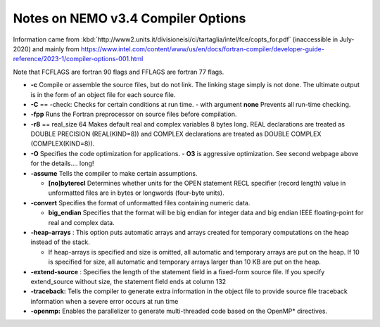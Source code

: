 Notes on NEMO v3.4 Compiler Options
===================================

Information came from
:kbd:`http://www2.units.it/divisioneisi/ci/tartaglia/intel/fce/copts_for.pdf`
(inaccessible in July-2020)
and mainly from
https://www.intel.com/content/www/us/en/docs/fortran-compiler/developer-guide-reference/2023-1/compiler-options-001.html

Note that FCFLAGS are fortran 90 flags and FFLAGS are fortran 77 flags.

* **-c** Compile or assemble the source files, but do not link. The linking stage simply is not done. The ultimate output is in the form of an object file for each source file.

* **-C** == -check: Checks for certain conditions at run time.
  - with argument **none** Prevents all run-time checking.

* **-fpp** Runs the Fortran preprocessor on source files before compilation.

* **-r8** == real_size 64 Makes default real and complex variables 8 bytes long. REAL declarations are treated as DOUBLE PRECISION (REAL(KIND=8)) and COMPLEX declarations are treated as DOUBLE COMPLEX (COMPLEX(KIND=8)).

* **-O** Specifies the code optimization for applications.
  - **O3** is aggressive optimization.  See second webpage above for the details.... long!

* **-assume** Tells the compiler to make certain assumptions.

  -	**[no]byterecl**	Determines whether units for the OPEN statement	RECL specifier (record length) value in unformatted files are in bytes or longwords (four-byte units).

* **-convert** Specifies the format of unformatted files containing numeric data.

  -	 **big_endian**
	 Specifies that the format will be big endian for integer data and big endian IEEE floating-point for real and complex data.

* **-heap-arrays** : This option puts automatic arrays and arrays created for temporary computations on the heap instead of the stack.

  - If heap-arrays is specified and size is omitted, all automatic and temporary arrays are put on the heap. If 10 is specified for size, all automatic and temporary arrays larger than 10 KB are put on the heap.

* **-extend-source** : Specifies the length of the statement field in a fixed-form source file.  If you specify extend_source without size, the statement field ends at column 132

* **-traceback:** Tells the compiler to generate extra information in the object file to provide source file traceback information when a severe error occurs at run time

* **-openmp:** Enables the parallelizer to generate multi-threaded code based on the OpenMP* directives.

